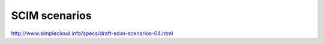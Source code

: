 =================================
SCIM scenarios
=================================

http://www.simplecloud.info/specs/draft-scim-scenarios-04.html




